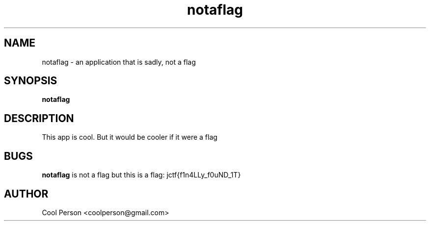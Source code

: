 .TH notaflag 1
.SH NAME
notaflag - an application that is sadly, not a flag
.SH SYNOPSIS
.B notaflag
.SH DESCRIPTION
This app is cool.
But it would be cooler if it were a flag
.SH BUGS
.BR notaflag " is not a flag"
.RB " but this is a flag: jctf{f1n4LLy_f0uND_1T}"
.SH AUTHOR
Cool Person <coolperson@gmail.com>
